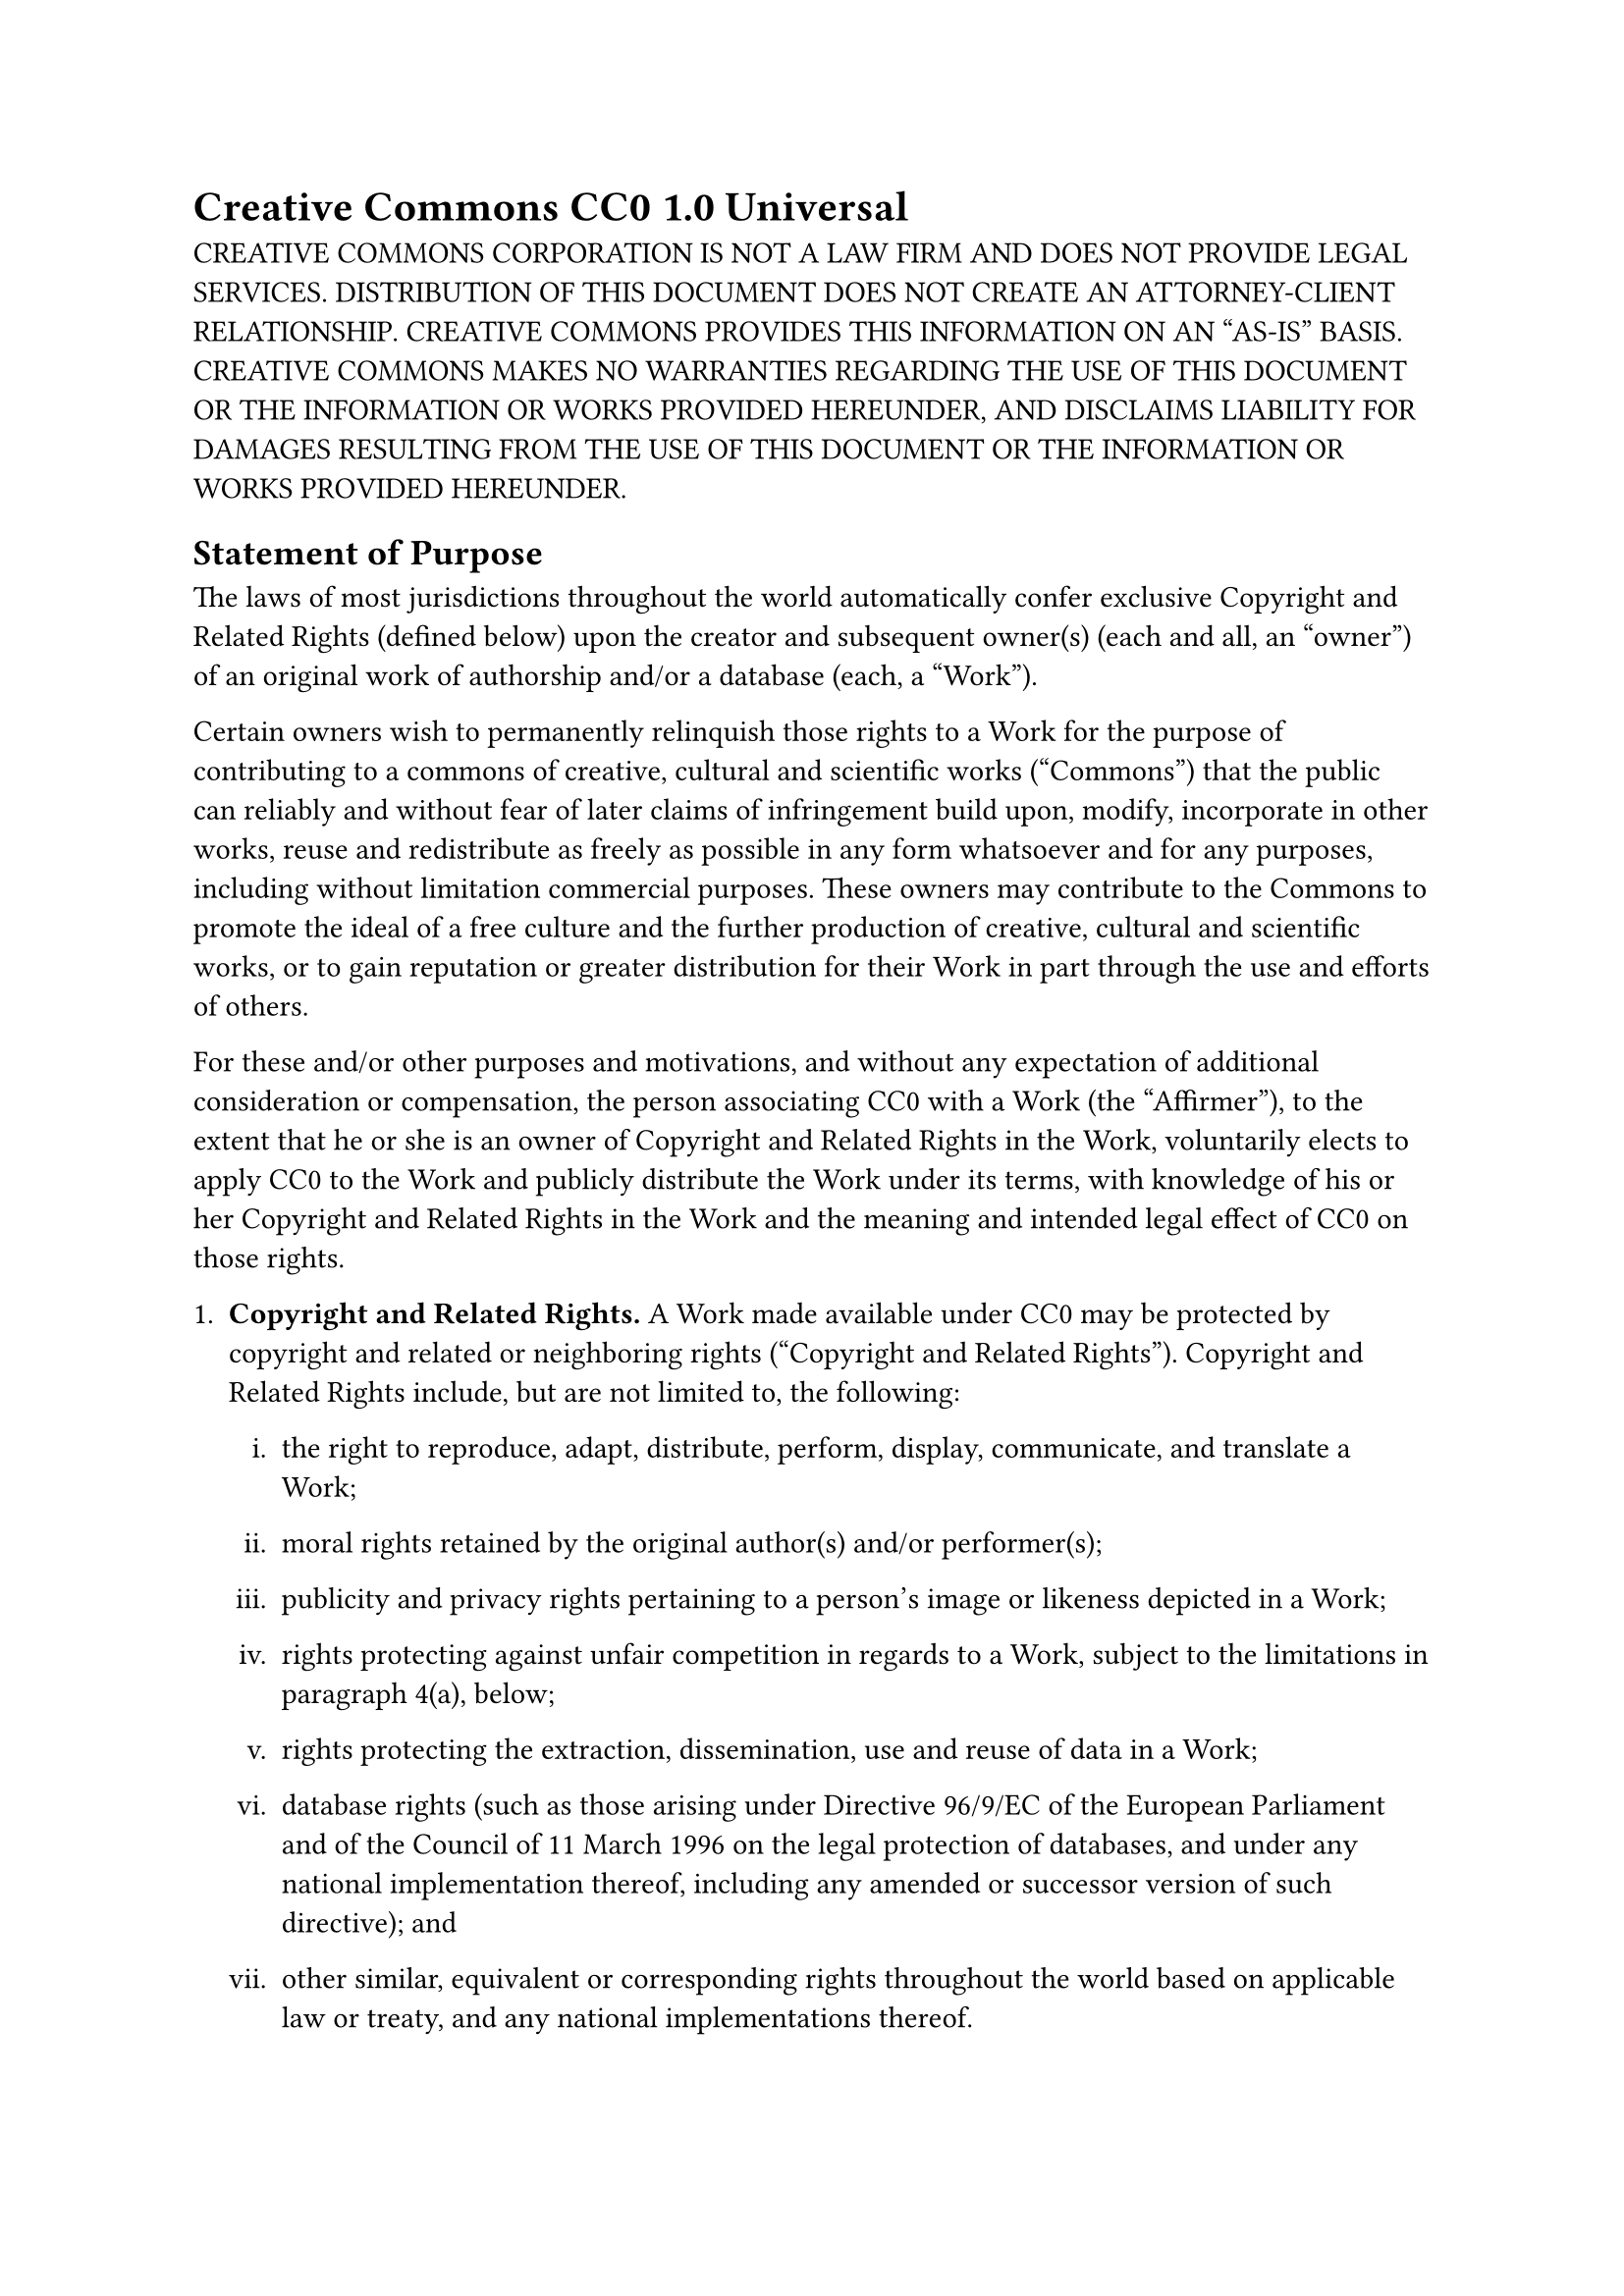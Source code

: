 = Creative Commons CC0 1.0 Universal
<creative-commons-cc0-1.0-universal>
CREATIVE COMMONS CORPORATION IS NOT A LAW FIRM AND DOES NOT PROVIDE
LEGAL SERVICES. DISTRIBUTION OF THIS DOCUMENT DOES NOT CREATE AN
ATTORNEY-CLIENT RELATIONSHIP. CREATIVE COMMONS PROVIDES THIS INFORMATION
ON AN "AS-IS" BASIS. CREATIVE COMMONS MAKES NO WARRANTIES REGARDING THE
USE OF THIS DOCUMENT OR THE INFORMATION OR WORKS PROVIDED HEREUNDER, AND
DISCLAIMS LIABILITY FOR DAMAGES RESULTING FROM THE USE OF THIS DOCUMENT
OR THE INFORMATION OR WORKS PROVIDED HEREUNDER.

== Statement of Purpose
<statement-of-purpose>
The laws of most jurisdictions throughout the world automatically confer
exclusive Copyright and Related Rights \(defined below) upon the creator
and subsequent owner\(s) \(each and all, an "owner") of an original work
of authorship and/or a database \(each, a "Work").

Certain owners wish to permanently relinquish those rights to a Work for
the purpose of contributing to a commons of creative, cultural and
scientific works \("Commons") that the public can reliably and without
fear of later claims of infringement build upon, modify, incorporate in
other works, reuse and redistribute as freely as possible in any form
whatsoever and for any purposes, including without limitation commercial
purposes. These owners may contribute to the Commons to promote the
ideal of a free culture and the further production of creative, cultural
and scientific works, or to gain reputation or greater distribution for
their Work in part through the use and efforts of others.

For these and/or other purposes and motivations, and without any
expectation of additional consideration or compensation, the person
associating CC0 with a Work \(the "Affirmer"), to the extent that he or
she is an owner of Copyright and Related Rights in the Work, voluntarily
elects to apply CC0 to the Work and publicly distribute the Work under
its terms, with knowledge of his or her Copyright and Related Rights in
the Work and the meaning and intended legal effect of CC0 on those
rights.

+ #strong[Copyright and Related Rights.] A Work made available under CC0
  may be protected by copyright and related or neighboring rights
  \("Copyright and Related Rights"). Copyright and Related Rights
  include, but are not limited to, the following:

  #block[
  #set enum(numbering: "i.", start: 1)
  + the right to reproduce, adapt, distribute, perform, display,
    communicate, and translate a Work;

  + moral rights retained by the original author\(s) and/or
    performer\(s);

  + publicity and privacy rights pertaining to a person’s image or
    likeness depicted in a Work;

  + rights protecting against unfair competition in regards to a Work,
    subject to the limitations in paragraph 4\(a), below;

  + rights protecting the extraction, dissemination, use and reuse of
    data in a Work;

  + database rights \(such as those arising under Directive 96/9/EC of
    the European Parliament and of the Council of 11 March 1996 on the
    legal protection of databases, and under any national implementation
    thereof, including any amended or successor version of such
    directive); and

  + other similar, equivalent or corresponding rights throughout the
    world based on applicable law or treaty, and any national
    implementations thereof.
  ]

+ #strong[Waiver.] To the greatest extent permitted by, but not in
  contravention of, applicable law, Affirmer hereby overtly, fully,
  permanently, irrevocably and unconditionally waives, abandons, and
  surrenders all of Affirmer’s Copyright and Related Rights and
  associated claims and causes of action, whether now known or unknown
  \(including existing as well as future claims and causes of action),
  in the Work \(i) in all territories worldwide, \(ii) for the maximum
  duration provided by applicable law or treaty \(including future time
  extensions), \(iii) in any current or future medium and for any number
  of copies, and \(iv) for any purpose whatsoever, including without
  limitation commercial, advertising or promotional purposes \(the
  "Waiver"). Affirmer makes the Waiver for the benefit of each member of
  the public at large and to the detriment of Affirmer’s heirs and
  successors, fully intending that such Waiver shall not be subject to
  revocation, rescission, cancellation, termination, or any other legal
  or equitable action to disrupt the quiet enjoyment of the Work by the
  public as contemplated by Affirmer’s express Statement of Purpose.

+ #strong[Public License Fallback.] Should any part of the Waiver for
  any reason be judged legally invalid or ineffective under applicable
  law, then the Waiver shall be preserved to the maximum extent
  permitted taking into account Affirmer’s express Statement of Purpose.
  In addition, to the extent the Waiver is so judged Affirmer hereby
  grants to each affected person a royalty-free, non transferable, non
  sublicensable, non exclusive, irrevocable and unconditional license to
  exercise Affirmer’s Copyright and Related Rights in the Work \(i) in
  all territories worldwide, \(ii) for the maximum duration provided by
  applicable law or treaty \(including future time extensions), \(iii)
  in any current or future medium and for any number of copies, and
  \(iv) for any purpose whatsoever, including without limitation
  commercial, advertising or promotional purposes \(the "License"). The
  License shall be deemed effective as of the date CC0 was applied by
  Affirmer to the Work. Should any part of the License for any reason be
  judged legally invalid or ineffective under applicable law, such
  partial invalidity or ineffectiveness shall not invalidate the
  remainder of the License, and in such case Affirmer hereby affirms
  that he or she will not \(i) exercise any of his or her remaining
  Copyright and Related Rights in the Work or \(ii) assert any
  associated claims and causes of action with respect to the Work, in
  either case contrary to Affirmer’s express Statement of Purpose.

+ #strong[Limitations and Disclaimers.]

  #block[
  #set enum(numbering: "a.", start: 1)
  + No trademark or patent rights held by Affirmer are waived,
    abandoned, surrendered, licensed or otherwise affected by this
    document.

  + Affirmer offers the Work as-is and makes no representations or
    warranties of any kind concerning the Work, express, implied,
    statutory or otherwise, including without limitation warranties of
    title, merchantability, fitness for a particular purpose, non
    infringement, or the absence of latent or other defects, accuracy,
    or the present or absence of errors, whether or not discoverable,
    all to the greatest extent permissible under applicable law.

  + Affirmer disclaims responsibility for clearing rights of other
    persons that may apply to the Work or any use thereof, including
    without limitation any person’s Copyright and Related Rights in the
    Work. Further, Affirmer disclaims responsibility for obtaining any
    necessary consents, permissions or other rights required for any use
    of the Work.

  + Affirmer understands and acknowledges that Creative Commons is not a
    party to this document and has no duty or obligation with respect to
    this CC0 or use of the Work.
  ]
